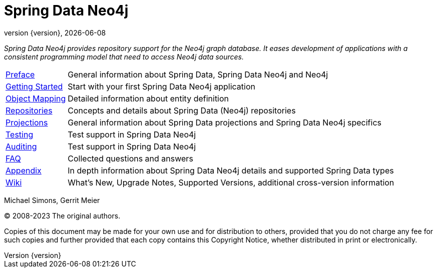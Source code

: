 [[spring-data-neo4j-reference-documentation]]
= Spring Data Neo4j
:revnumber: {version}
:revdate: {localdate}
:feature-scroll: true

_Spring Data Neo4j provides repository support for the Neo4j graph database.
It eases development of applications with a consistent programming model that need to access Neo4j data sources._

[horizontal]
xref:introduction-and-preface/index.adoc[Preface] :: General information about Spring Data, Spring Data Neo4j and Neo4j
xref:getting-started.adoc[Getting Started] :: Start with your first Spring Data Neo4j application
xref:object-mapping.adoc[Object Mapping] :: Detailed information about entity definition
xref:repositories.adoc[Repositories] :: Concepts and details about Spring Data (Neo4j) repositories
xref:projections.adoc[Projections] :: General information about Spring Data projections and Spring Data Neo4j specifics
xref:testing.adoc[Testing] :: Test support in Spring Data Neo4j
xref:auditing.adoc[Auditing] :: Test support in Spring Data Neo4j
xref:faq.adoc[FAQ] :: Collected questions and answers
xref:appendix.adoc[Appendix] :: In depth information about Spring Data Neo4j details and supported Spring Data types
https://github.com/spring-projects/spring-data-commons/wiki[Wiki] :: What's New, Upgrade Notes, Supported Versions, additional cross-version information

Michael Simons, Gerrit Meier

(C) 2008-2023 The original authors.

Copies of this document may be made for your own use and for distribution to others, provided that you do not charge any fee for such copies and further provided that each copy contains this Copyright Notice, whether distributed in print or electronically.